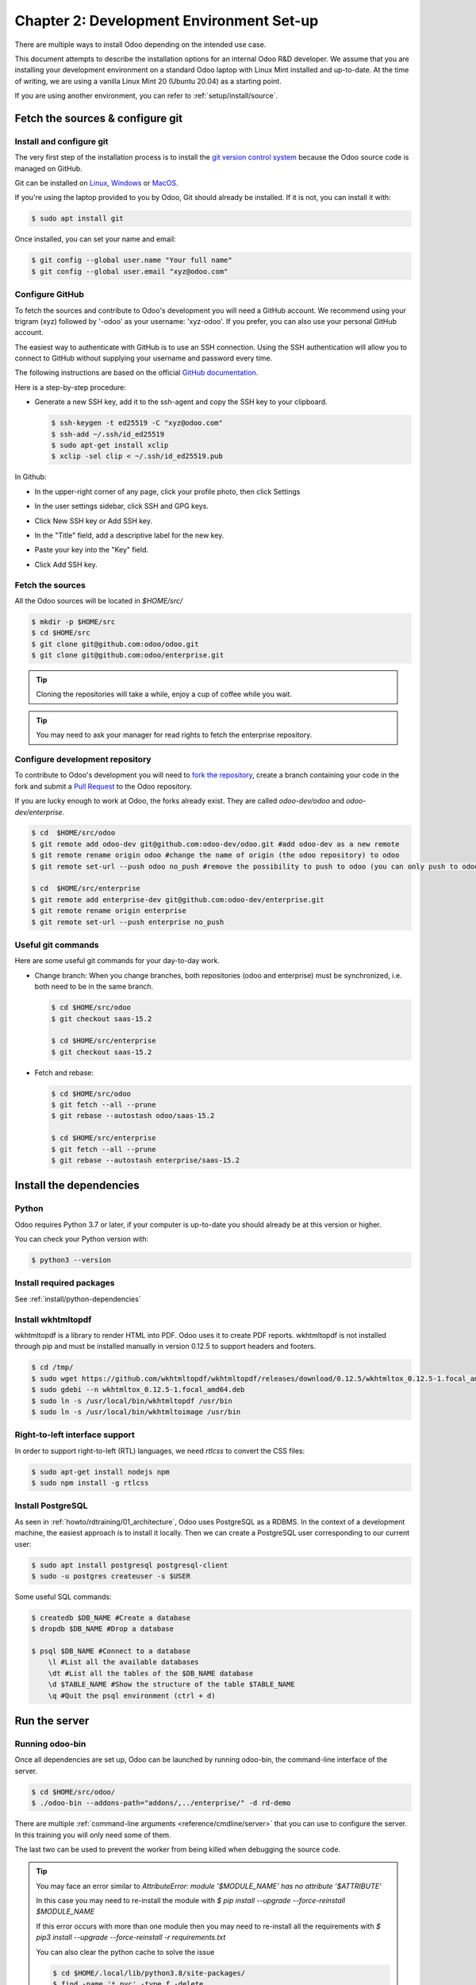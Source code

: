 .. _howto/rdtraining/02_setup:

=========================================
Chapter 2: Development Environment Set-up
=========================================

There are multiple ways to install Odoo depending on the intended use case.

This document attempts to describe the installation options for an internal Odoo R&D developer. We
assume that you are installing your development environment on a standard Odoo laptop with Linux
Mint installed and up-to-date. At the time of writing, we are using a vanilla Linux Mint 20
(Ubuntu 20.04) as a starting point.


If you are using another environment, you can refer to :ref:`setup/install/source`.


Fetch the sources & configure git
=================================

Install and configure git
-------------------------

The very first step of the installation process is to install the `git version control system <https://git-scm.com/>`_
because the Odoo source code is managed on GitHub.

Git can be installed on `Linux <https://git-scm.com/download/linux>`_, `Windows
<https://git-scm.com/download/win>`_ or `MacOS <https://git-scm.com/download/mac>`_.

If you're using the laptop provided to you by Odoo, Git should already be installed. If it is not,
you can install it with:

.. code-block:: console

    $ sudo apt install git

Once installed, you can set your name and email:

.. code-block:: console

    $ git config --global user.name "Your full name"
    $ git config --global user.email "xyz@odoo.com"

Configure GitHub
----------------

To fetch the sources and contribute to Odoo's development you will need a GitHub account. We
recommend using your trigram (xyz) followed by '-odoo' as your username: 'xyz-odoo'. If you prefer,
you can also use your personal GitHub account.


The easiest way to authenticate with GitHub is to use an SSH connection. Using the SSH
authentication will allow you to connect to GitHub without supplying your username and
password every time.


The following instructions are based on the official `GitHub documentation <https://docs.github.com/en/github/authenticating-to-github/connecting-to-github-with-ssh>`_.


Here is a step-by-step procedure:


- Generate a new SSH key, add it to the ssh-agent and copy the SSH key to your clipboard.

  .. code-block:: console

    $ ssh-keygen -t ed25519 -C "xyz@odoo.com"
    $ ssh-add ~/.ssh/id_ed25519
    $ sudo apt-get install xclip
    $ xclip -sel clip < ~/.ssh/id_ed25519.pub


In Github:


- In the upper-right corner of any page, click your profile photo, then click Settings

  .. image:: 02_setup/userbar-account-settings.png

- In the user settings sidebar, click SSH and GPG keys.

  .. image:: 02_setup/settings-sidebar-ssh-keys.png

- Click New SSH key or Add SSH key.

  .. image:: 02_setup/ssh-add-ssh-key.png

- In the "Title" field, add a descriptive label for the new key.
- Paste your key into the "Key" field.

  .. image:: 02_setup/ssh-key-paste.png

- Click Add SSH key.


Fetch the sources
-----------------

All the Odoo sources will be located in `$HOME/src/`

.. code-block:: console

    $ mkdir -p $HOME/src
    $ cd $HOME/src
    $ git clone git@github.com:odoo/odoo.git
    $ git clone git@github.com:odoo/enterprise.git

.. tip:: Cloning the repositories will take a while, enjoy a cup of coffee while you wait.

.. tip:: You may need to ask your manager for read rights to fetch the enterprise repository.

.. _howto/rdtraining/02_setup/development_repository:

Configure development repository
--------------------------------

To contribute to Odoo's development you will need to
`fork the repository <https://guides.github.com/activities/forking/>`_, create a branch containing
your code in the fork and submit a
`Pull Request <https://docs.github.com/en/github/getting-started-with-github/github-glossary#pull-request>`_
to the Odoo repository.

If you are lucky enough to work at Odoo, the forks already exist. They are called
`odoo-dev/odoo` and `odoo-dev/enterprise`.

.. code-block:: console

    $ cd  $HOME/src/odoo
    $ git remote add odoo-dev git@github.com:odoo-dev/odoo.git #add odoo-dev as a new remote
    $ git remote rename origin odoo #change the name of origin (the odoo repository) to odoo
    $ git remote set-url --push odoo no_push #remove the possibility to push to odoo (you can only push to odoo-dev)

    $ cd  $HOME/src/enterprise
    $ git remote add enterprise-dev git@github.com:odoo-dev/enterprise.git
    $ git remote rename origin enterprise
    $ git remote set-url --push enterprise no_push


Useful git commands
-------------------

Here are some useful git commands for your day-to-day work.

* Change branch:
  When you change branches, both repositories (odoo and enterprise) must be synchronized, i.e. both
  need to be in the same branch.

  .. code-block:: console

    $ cd $HOME/src/odoo
    $ git checkout saas-15.2

    $ cd $HOME/src/enterprise
    $ git checkout saas-15.2

* Fetch and rebase:

  .. code-block:: console

    $ cd $HOME/src/odoo
    $ git fetch --all --prune
    $ git rebase --autostash odoo/saas-15.2

    $ cd $HOME/src/enterprise
    $ git fetch --all --prune
    $ git rebase --autostash enterprise/saas-15.2


Install the dependencies
========================

Python
------

Odoo requires Python 3.7 or later, if your computer is up-to-date you should already be at this
version or higher.

You can check your Python version with:

.. code-block:: console

    $ python3 --version

Install required packages
-------------------------

See :ref:`install/python-dependencies`

.. _howto/rdtraining/02_setup/install-wkhtmltopdf:

Install wkhtmltopdf
-------------------

wkhtmltopdf is a library to render HTML into PDF. Odoo uses it to create PDF reports. wkhtmltopdf
is not installed through pip and must be installed manually in version 0.12.5 to support
headers and footers.

.. code-block:: console

    $ cd /tmp/
    $ sudo wget https://github.com/wkhtmltopdf/wkhtmltopdf/releases/download/0.12.5/wkhtmltox_0.12.5-1.focal_amd64.deb
    $ sudo gdebi --n wkhtmltox_0.12.5-1.focal_amd64.deb
    $ sudo ln -s /usr/local/bin/wkhtmltopdf /usr/bin
    $ sudo ln -s /usr/local/bin/wkhtmltoimage /usr/bin

Right-to-left interface support
-------------------------------

In order to support right-to-left (RTL) languages, we need `rtlcss` to convert the CSS files:

.. code-block:: console

    $ sudo apt-get install nodejs npm
    $ sudo npm install -g rtlcss

Install PostgreSQL
------------------

As seen in :ref:`howto/rdtraining/01_architecture`, Odoo uses PostgreSQL as a RDBMS. In the context of a
development machine, the easiest approach is to install it locally. Then we can create a PostgreSQL user
corresponding to our current user:

.. code-block:: console

    $ sudo apt install postgresql postgresql-client
    $ sudo -u postgres createuser -s $USER


Some useful SQL commands:

.. code-block:: console

    $ createdb $DB_NAME #Create a database
    $ dropdb $DB_NAME #Drop a database

    $ psql $DB_NAME #Connect to a database
        \l #List all the available databases
        \dt #List all the tables of the $DB_NAME database
        \d $TABLE_NAME #Show the structure of the table $TABLE_NAME
        \q #Quit the psql environment (ctrl + d)

Run the server
==============

Running odoo-bin
----------------

Once all dependencies are set up, Odoo can be launched by running odoo-bin, the command-line interface of the server.

.. code-block:: console

    $ cd $HOME/src/odoo/
    $ ./odoo-bin --addons-path="addons/,../enterprise/" -d rd-demo

There are multiple :ref:`command-line arguments <reference/cmdline/server>` that you can use to
configure the server. In this training you will only need some of them.

.. option:: -d <database>

    The database that is going to be used.

.. option:: --addons-path <directories>

    A comma-separated list of directories in which modules are stored. These directories are scanned
    for modules.

.. option:: --limit-time-cpu <limit>

    Prevents the worker from using more than <limit> CPU seconds for each request.

.. option:: --limit-time-real <limit>

    Prevents the worker from taking longer than <limit> seconds to process a request.

The last two can be used to prevent the worker from being killed when debugging the source code.

.. tip:: You may face an error similar to `AttributeError: module '$MODULE_NAME' has no attribute '$ATTRIBUTE'`

         In this case you may need to re-install the module with `$ pip install --upgrade --force-reinstall $MODULE_NAME`

         If this error occurs with more than one module then you may need to re-install all the
         requirements with `$ pip3 install --upgrade --force-reinstall -r requirements.txt`

         You can also clear the python cache to solve the issue

         .. code-block:: console

            $ cd $HOME/.local/lib/python3.8/site-packages/
            $ find -name '*.pyc' -type f -delete


Log in to Odoo
--------------

Open `http://localhost:8069/` on your browser. We recommend you use:
`Firefox <https://www.mozilla.org/fr/firefox/new/>`_,
`Chrome <https://www.google.com/intl/fr/chrome/>`_
(`Chromium <https://www.chromium.org/Home>`_ the open source equivalent) or any other browser with
development tools.

To log in as the administrator user, you can use the following credentials:

* email = `admin`
* password = `admin`

The developer mode
==================

The Developer or Debug Mode gives you access to additional (advanced) tools.

This is useful for training and we assume that the user is in developer mode for the rest of the tutorials.

To activate the developer or debug mode you can follow the steps `here <https://www.odoo.com/documentation/user/general/developer_mode/activate.html>`_.

.. note::
   The main page of the Settings screen is only accessible if at least one application is installed.
   You will be led into installing your own application in the next chapter.

Extra tools
===========

Code Editor
-----------

If you are working at Odoo, many of your colleagues are using `VSCode`_ (`VSCodium`_ the open source
equivalent), `Sublime Text`_, `Atom`_ or `PyCharm`_. However you are free to
choose your preferred editor.

Don't forget to configure your linters correctly. Using a linter can help you by showing syntax and semantic
warnings or errors. Odoo source code tries to respect Python and JavaScript standards, but some of
them can be ignored.

For Python, we use PEP8 with these options ignored:

- E501: line too long
- E301: expected 1 blank line, found 0
- E302: expected 2 blank lines, found 1

For JavaScript, we use ESLint and you can find a `configuration file example here`_.

If you do not know how to set up a linter:

- `Here is an explanation of how to set up a Python linter in VSCode <https://code.visualstudio.com/docs/python/linting>`_. There are multiple
  linter options you are free to choose from, but `Flake8 <https://pypi.org/project/flake8/>`_ is a popular choice.
- To setup ESLint in VSCode, you must download the `ESLint extension`_ and follow its instructions
  for installing ESLint. Don't forget to create and set up the `.eslintrc` file to follow the
  configuration file mentioned above.
- Another useful VSCode plugin is `Trailing Spaces`_ to quickly notice trailing spaces while
  you're working.

.. _Trailing Spaces: https://marketplace.visualstudio.com/items?itemName=shardulm94.trailing-spaces
.. _ESLint extension: https://marketplace.visualstudio.com/items?itemName=dbaeumer.vscode-eslint
.. _configuration file example here: https://github.com/odoo/odoo/wiki/Javascript-coding-guidelines#use-a-linter
.. _VSCode: https://code.visualstudio.com/
.. _VSCodium: https://vscodium.com/
.. _Sublime Text: https://www.sublimetext.com/
.. _PyCharm: https://www.jetbrains.com/pycharm/download/#section=linux
.. _Atom: https://atom.io/

Administrator tools for PostgreSQL
-----------------------------------

You can manage your PostgreSQL databases using the command line as demonstrated earlier or using
a GUI application such as `pgAdmin <https://www.pgadmin.org/download/pgadmin-4-apt/>`_ or `DBeaver <https://dbeaver.io/>`_.

To connect the GUI application to your database we recommend you connect using the Unix socket.

* Host name/address = /var/run/postgresql
* Port = 5432
* Username = $USER


Python Debugging
----------------

When facing a bug or trying to understand how the code works, simply printing things out can
go a long way, but a proper debugger can save a lot of time.

You can use a classic Python library debugger (`pdb <https://docs.python.org/3/library/pdb.html>`_,
`pudb <https://pypi.org/project/pudb/>`_ or `ipdb <https://pypi.org/project/ipdb/>`_) or you can
use your editor's debugger. To avoid difficult configurations in the beginning, it is
easier if you use a library debugger.

In the following example we use ipdb, but the process is similar with other libraries.

- Install the library:

  .. code-block:: console

        pip3 install ipdb

- Trigger (breakpoint):

  .. code-block:: console

        import ipdb; ipdb.set_trace()

  Example:

  .. code-block:: python
     :emphasize-lines: 2

        def copy(self, default=None):
            import ipdb; ipdb.set_trace()
            self.ensure_one()
            chosen_name = default.get('name') if default else ''
            new_name = chosen_name or _('%s (copy)') % self.name
            default = dict(default or {}, name=new_name)
            return super(Partner, self).copy(default)

Here is a list of commands:

.. option:: h(elp) [command]

    Without an argument, print the list of available commands. With a command as an argument, print help
    about that command.

.. option:: pp expression

    The value of the ``expression`` is pretty-printed using the ``pprint`` module.

.. option:: w(here)

    Print a stack trace, with the most recent frame at the bottom.

.. option:: d(own)

    Move the current frame one level down in the stack trace (to a newer frame).

.. option:: u(p)

    Move the current frame one level up in the stack trace (to an older frame).

.. option:: n(ext)

    Continue the execution until the next line in the current function is reached or it returns.

.. option:: c(ontinue)

    Continue the execution and only stop when a breakpoint is encountered.

.. option:: s(tep)

    Execute the current line, stop at the first possible occasion (either in a function that is
    called or on the next line in the current function).

.. option:: q(uit)

    Quit the debugger. The program being executed is aborted.

.. tip::

    To avoid killing the worker when debugging, you can add these arguments when launching the
    server: `--limit-time-cpu=9999 --limit-time-real=9999`
    Another solution is to add them directly in the `~/.odoorc` file:

    .. code-block:: console

        $ cat ~/.odoorc
        [options]
        limit_time_cpu = 9999
        limit_time_real = 9999

Additional resources
--------------------

Below are links to resources that could prove helpful during this tutorial.

Git
~~~

- Atlassian has a set of `excellent tutorials <https://www.atlassian.com/git/tutorials/>`_.
  Particularly, how to `rewrite the history
  <https://www.atlassian.com/git/tutorials/rewriting-history>`_.
- If the Atlassian tutorial does not work for you, W3schools offers a `very nice alternative
  <https://www.w3schools.com/git/>`_.
- To visualize the effect of git commands on the commits graphs, play with this `interactive
  tutorial <https://learngitbranching.js.org/>`_.
- If you want to read more about Github, their `documentation
  <https://docs.github.com/en/get-started/quickstart/hello-world>`_ includes a comprehensive
  introduction.

Python
~~~~~~

- Don't forget about `Python official documentation <https://docs.python.org/3/>`_
  (and make sure to select the correct version at the top of the page!).
- `The Hitchhiker's Guide <https://docs.python-guide.org/>`_ will teach you the good practices of
  Python.
- If you have good experience of similar languages or just need a quick recall,
  `this guide <https://learnxinyminutes.com/docs/python3/>`_ is made for you.

Javascript
~~~~~~~~~~

- You should find a tutorial that suits your level in this `"re-introduction" to JavaScript
  <https://developer.mozilla.org/en-US/docs/Web/JavaScript/A_re-introduction_to_JavaScript>`_.
- If you just need a quick recall, `this one <https://learnxinyminutes.com/docs/javascript/>`_
  will do the trick.

(Postgre)SQL
~~~~~~~~~~~~

- If you are not familiar with PostgreSQL, `these exercises <https://www.pgexercises.com/>`_
  will teach you better than any long documentation.
- Even though you shouldn't have to interact with it, you might be interested to know
  that Odoo uses `psycopg2 <https://www.psycopg.org/docs/usage.html>`_ to interact
  with its SQL backend.

Back to the training! Now that your server is running, it's time to start
:ref:`writing your own application <howto/rdtraining/03_newapp>`!
